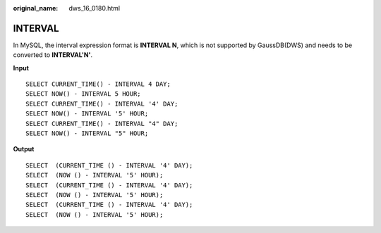 :original_name: dws_16_0180.html

.. _dws_16_0180:

.. _en-us_topic_0000001813438896:

INTERVAL
========

In MySQL, the interval expression format is **INTERVAL N**, which is not supported by GaussDB(DWS) and needs to be converted to **INTERVAL'N'**.

**Input**

::

   SELECT CURRENT_TIME() - INTERVAL 4 DAY;
   SELECT NOW() - INTERVAL 5 HOUR;
   SELECT CURRENT_TIME() - INTERVAL '4' DAY;
   SELECT NOW() - INTERVAL '5' HOUR;
   SELECT CURRENT_TIME() - INTERVAL "4" DAY;
   SELECT NOW() - INTERVAL "5" HOUR;

**Output**

::

   SELECT  (CURRENT_TIME () - INTERVAL '4' DAY);
   SELECT  (NOW () - INTERVAL '5' HOUR);
   SELECT  (CURRENT_TIME () - INTERVAL '4' DAY);
   SELECT  (NOW () - INTERVAL '5' HOUR);
   SELECT  (CURRENT_TIME () - INTERVAL '4' DAY);
   SELECT  (NOW () - INTERVAL '5' HOUR);
